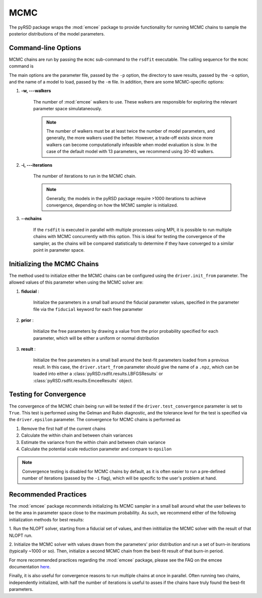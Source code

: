 .. _mcmc-solver:

MCMC
====

The pyRSD package wraps the :mod:`emcee` package to provide functionality
for running MCMC chains to sample the posterior distributions of the
model parameters.


Command-line Options
~~~~~~~~~~~~~~~~~~~~

MCMC chains are run by passing the ``mcmc`` sub-command
to the ``rsdfit`` executable. The calling sequence for the ``mcmc`` command is

.. command-output:: rsdfit mcmc -h

The main options are the parameter file, passed by the ``-p`` option,
the directory to save results, passed by the ``-o`` option, and the
name of a model to load, passed by the ``-m`` file. In addition, there
are some MCMC-specific options:

1. **-w, ---walkers**

    The number of :mod:`emcee` walkers to use. These walkers are
    responsible for exploring the relevant parameter space simulataneously.

    .. note::

        The number of walkers must be at least twice the number of model parameters,
        and generally, the more walkers used the better. However, a trade-off exists
        since more walkers can become computationally infeasible when model
        evaluation is slow. In the case of the default model with 13 parameters,
        we recommend using 30-40 walkers.

2. **-i, ---iterations**

    The number of iterations to run in the MCMC chain.

    .. note::

        Generally, the models in the pyRSD package require >1000 iterations to
        achieve convergence, depending on how the MCMC sampler is initialized.

3. **--nchains**

    If the ``rsdfit`` is executed in parallel with multiple processes using
    MPI, it is possible to run multiple chains with MCMC concurrently with
    this option. This is ideal for testing the convergence of the sampler, as the chains
    will be compared statistically to determine if they have converged to
    a similar point in parameter space.

Initializing the MCMC Chains
~~~~~~~~~~~~~~~~~~~~~~~~~~~~

The method used to initialize either the MCMC chains can be configured
using the ``driver.init_from`` parameter. The allowed values of this parameter
when using the MCMC solver are:

1. **fiducial** :

    Initialize the parameters in a small ball around the fiducial parameter
    values, specified in the parameter file via the ``fiducial`` keyword
    for each free parameter

2. **prior** :

    Initialize the free parameters by drawing a value from the prior probability
    specified for each parameter, which will be either a uniform or normal
    distribution

3. **result** :

    Initialize the free parameters in a small ball around the best-fit parameters
    loaded from a previous result. In this case, the ``driver.start_from``
    parameter should give the name of a ``.npz``, which
    can be loaded into either a :class:`pyRSD.rsdfit.results.LBFGSResults`
    or :class:`pyRSD.rsdfit.results.EmceeResults` object.

Testing for Convergence
~~~~~~~~~~~~~~~~~~~~~~~

The convergence of the MCMC chain being run will be tested if the
``driver.test_convergence`` parameter is set to ``True``. This test is performed
using the Gelman and Rubin diagnostic, and the tolerance
level for the test is specified via the ``driver.epsilon`` parameter.
The convergence for MCMC chains is performed as


1. Remove the first half of the current chains
2. Calculate the within chain and between chain variances
3. Estimate the variance from the within chain and between chain variance
4. Calculate the potential scale reduction parameter and compare to ``epsilon``

.. note::

    Convergence testing is disabled for MCMC chains by default, as it is often
    easier to run a pre-defined number of iterations (passed by the ``-i`` flag),
    which will be specific to the user's problem at hand.

Recommended Practices
~~~~~~~~~~~~~~~~~~~~~

The :mod:`emcee` package recommends initializing its MCMC sampler in a small
ball around what the user believes to be the area in parameter space close
to the maximum probability. As such, we recommend either of the following
initialization methods for best results:

1. Run the NLOPT solver, starting from a fiducial set of values, and then
inititialize the MCMC solver with the result of that NLOPT run.

2. Initialize the MCMC solver with values drawn from the parameters' prior
distribution and run a set of burn-in iterations (typically ~1000 or so).
Then, initialize a second MCMC chain from the best-fit result of that burn-in period.

For more recommended practices regarding the :mod:`emcee` package, please
see the FAQ on the emcee documentation `here <http://dan.iel.fm/emcee/current/user/faq/>`_.

Finally, it is also useful for convergence reasons to run multiple chains at once
in parallel. Often running two chains, independently initialized, with half the number of iterations
is useful to asses if the chains have truly found the best-fit parameters.
